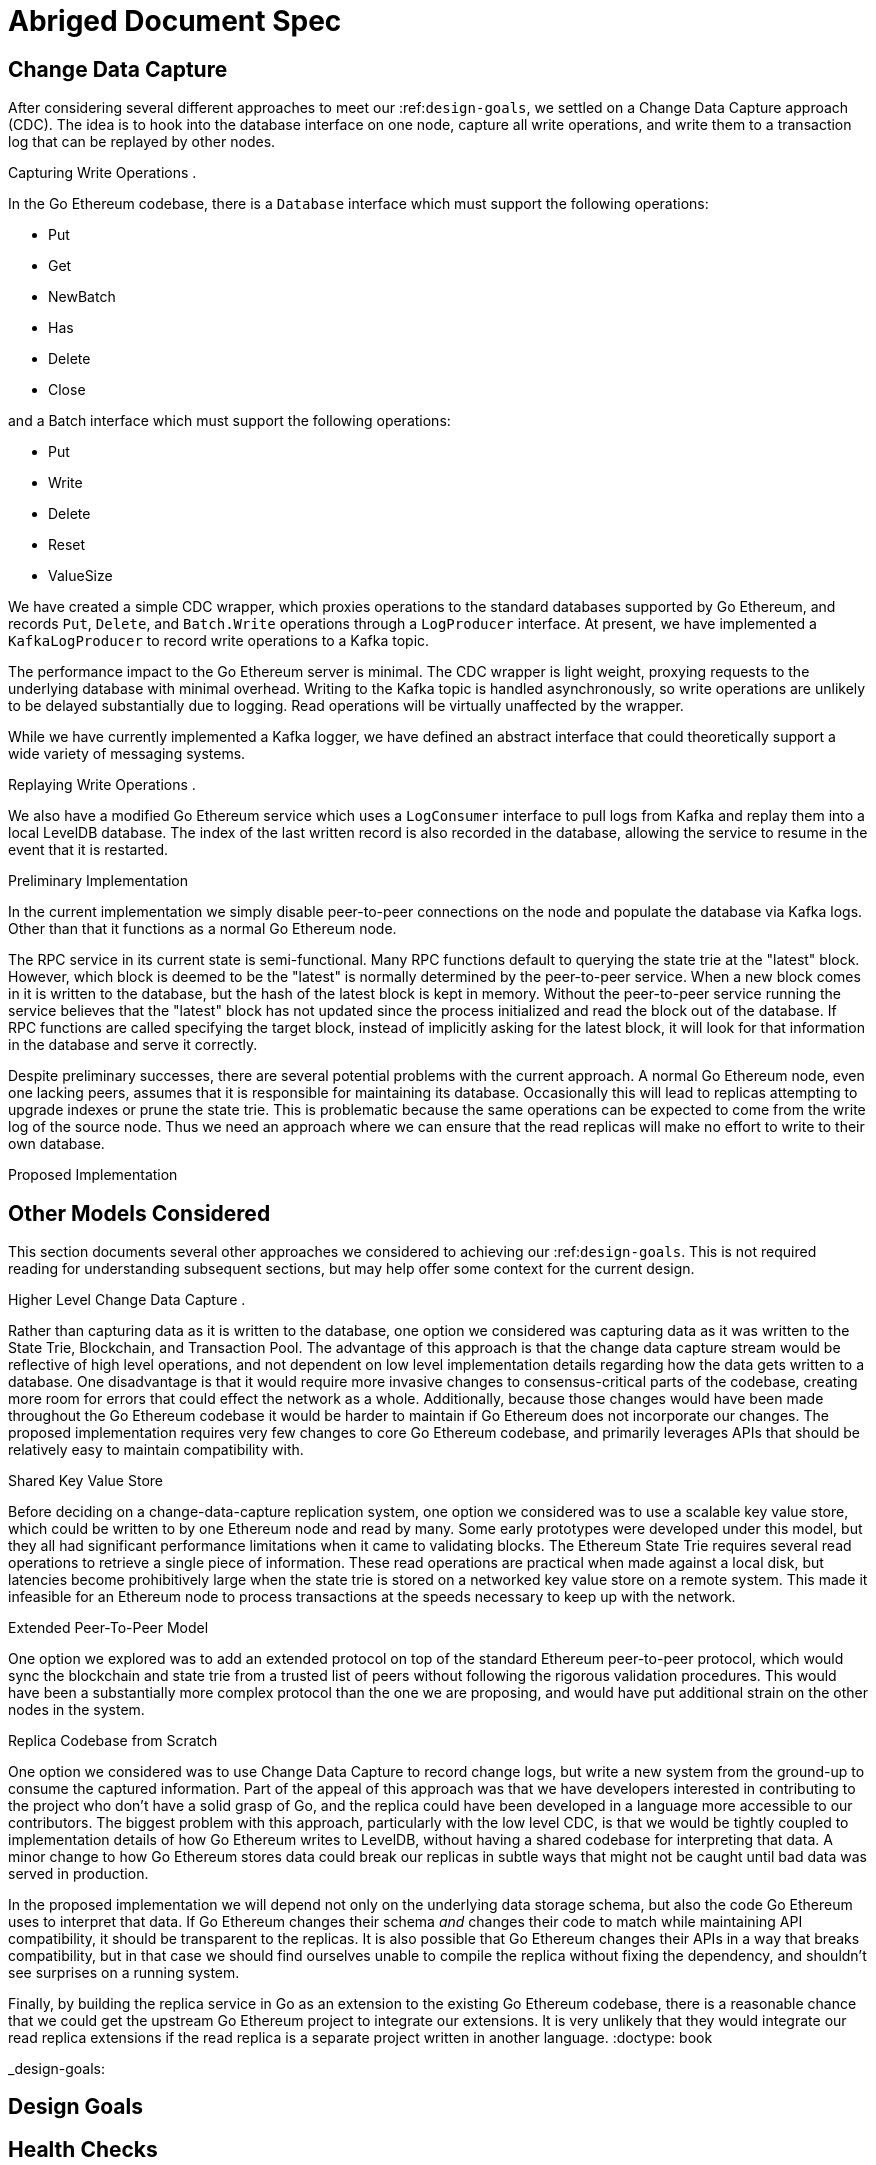 

= Abriged Document Spec

== Change Data Capture

After considering several different approaches to meet our :ref:``design-goals``, we settled on a Change Data Capture approach (CDC).
The idea is to hook into the database interface on one node, capture all write operations, and write them to a transaction log that can be replayed by other nodes.

Capturing Write Operations .

In the Go Ethereum codebase, there is a `Database` interface which must support the following operations:

* Put
* Get
* NewBatch
* Has
* Delete
* Close

and a Batch interface which must support the following operations:

* Put
* Write
* Delete
* Reset
* ValueSize

We have created a simple CDC wrapper, which proxies operations to the standard databases supported by Go Ethereum, and records `Put`, `Delete`, and `Batch.Write` operations through a `LogProducer` interface.
At present, we have implemented a `KafkaLogProducer` to record write operations to a Kafka topic.

The performance impact to the Go Ethereum server is minimal.
The CDC wrapper is light weight, proxying requests to the underlying database with minimal overhead.
Writing to the Kafka topic is handled asynchronously, so write operations are unlikely to be delayed substantially due to logging.
Read operations will be virtually unaffected by the wrapper.

While we have currently implemented a Kafka logger, we have defined an abstract interface that could theoretically support a wide variety of messaging systems.

Replaying Write Operations .

We also have a modified Go Ethereum service which uses a `LogConsumer` interface to pull logs from Kafka and replay them into a local LevelDB database.
The index of the last written record is also recorded in the database, allowing the service to resume in the event that it is restarted.

Preliminary Implementation

In the current implementation we simply disable peer-to-peer connections on the node and populate the database via Kafka logs.
Other than that it functions as a normal Go Ethereum node.

The RPC service in its current state is semi-functional.
Many RPC functions default to querying the state trie at the "latest" block.
However, which block is deemed to be the "latest" is normally determined by the peer-to-peer service.
When a new block comes in it is written to the database, but the hash of the latest block is kept in memory.
Without the peer-to-peer service running the service believes that the "latest" block has not updated since the process initialized and read the block out of the database.
If RPC functions are called specifying the target block, instead of implicitly asking for the latest block, it will look for that information in the database and serve it correctly.

Despite preliminary successes, there are several potential problems with the current approach.
A normal Go Ethereum node, even one lacking peers, assumes that it is responsible for maintaining its database.
Occasionally this will lead to replicas attempting to upgrade indexes or prune the state trie.
This is problematic because the same operations can be expected to come from the write log of the source node.
Thus we need an approach where we can ensure that the read replicas will make no effort to write to their own database.

Proposed Implementation



== Other Models Considered

This section documents several other approaches we considered to achieving our :ref:``design-goals``.
This is not required reading for understanding subsequent sections, but may help offer some context for the current design.

Higher Level Change Data Capture .

Rather than capturing data as it is written to the database, one option we considered was capturing data as it was written to the State Trie, Blockchain, and Transaction Pool.
The advantage of this approach is that the change data capture stream would be reflective of high level operations, and not dependent on low level implementation details regarding how the data gets written to a database.
One disadvantage is that it would require more invasive changes to consensus-critical parts of the codebase, creating more room for errors that could effect the network as a whole.
Additionally, because those changes would have been made throughout the Go Ethereum codebase it would be harder to maintain if Go Ethereum does not incorporate our changes.
The proposed implementation requires very few changes to core Go Ethereum codebase, and primarily leverages APIs that should be relatively easy to maintain compatibility with.

Shared Key Value Store 

Before deciding on a change-data-capture replication system, one option we considered was to use a scalable key value store, which could be written to by one Ethereum node and read by many.
Some early prototypes were developed under this model, but they all had significant performance limitations when it came to validating blocks.
The Ethereum State Trie requires several read operations to retrieve a single piece of information.
These read operations are practical when made against a local disk, but latencies become prohibitively large when the state trie is stored on a networked key value store on a remote system.
This made it infeasible for an Ethereum node to process transactions at the speeds necessary to keep up with the network.

Extended Peer-To-Peer Model 

One option we explored was to add an extended protocol on top of the standard Ethereum peer-to-peer protocol, which would sync the blockchain and state trie from a trusted list of peers without following the rigorous validation procedures.
This would have been a substantially more complex protocol than the one we are proposing, and would have put additional strain on the other nodes in the system.

Replica Codebase from Scratch 

One option we considered was to use Change Data Capture to record change logs, but write a new system from the ground-up to consume the captured information.
Part of the appeal of this approach was that we have developers interested in contributing to the project who don't have a solid grasp of Go, and the replica could have been developed in a language more accessible to our contributors.
The biggest problem with this approach, particularly with the low level CDC, is that we would be tightly coupled to implementation details of how Go Ethereum writes to LevelDB, without having a shared codebase for interpreting that data.
A minor change to how Go Ethereum stores data could break our replicas in subtle ways that might not be caught until bad data was served in production.

In the proposed implementation we will depend not only on the underlying data storage schema, but also the code Go Ethereum uses to interpret that data.
If Go Ethereum changes their schema _and_ changes their code to match while maintaining API compatibility, it should be transparent to the replicas.
It is also possible that Go Ethereum changes their APIs in a way that breaks compatibility, but in that case we should find ourselves unable to compile the replica without fixing the dependency, and shouldn't see surprises on a running system.

Finally, by building the replica service in Go as an extension to the existing Go Ethereum codebase, there is a reasonable chance that we could get the upstream Go Ethereum project to integrate our extensions.
It is very unlikely that they would integrate our read replica extensions if the read replica is a separate project written in another language.
:doctype: book


_design-goals:

== Design Goals


== Health Checks

A major challenge with existing Ethereum nodes is evaluating the health of an individual node.
Generally nodes should be considered healthy if they have the blockchain and state trie at the highest block, and are able to serve RPC requests relating to that state.
If a node is more than a couple of blocks behind the network, it should be considered unhealthy.


_initialization:

== Service Initialization

One of the major challenges with treating Ethereum nodes as disposable is the initialization time.
Conventionally a new instance must find peers, download the latest blocks from those peers, and validate each transaction in those blocks.
Even if the instance is built from a relatively recent snapshot, this can be a bandwidth intensive, computationally intensive, disk intensive, and time consuming process.

In a trustless peer-to-peer system, these steps are unavoidable.
Malicious peers could provide incorrect information, so it is necessary to validate all of the information received from untrusted peers.
But given several nodes managed by the same operator, it is generally safe for those nodes to trust eachother, allowing individual nodes to avoid some of the computationally intensive and disk intensive steps that make the initialization process time consuming.

Ideally node snapshots will be taken periodically, new instances will launch based on the most recent available snapshot, and then sync the blockchain and state trie from trusted peers without having to validate every successive transaction.
Assuming relatively recent snapshots are available, this should allow new instances to start up in a matter of minutes rather than hours.

Additionally, during the initialization process services should be identifiable as still initializing and excluded from the load balancer pool.
This will avoid nodes serving outdated information during initialization.


_load-balancing:

== Load Balancing

Given reliable healthchecks and a quick initialization process, one challenge remains on loadbalancing.
The Ethereum RPC protocol supports a concept of "filter subscriptions" where a filter is installed on an Ethereum node and subsequent requests about the subscription are served updates about changes matching the filter since the previous request.
This requires a stateful session, which depends on having a single Ethereum node serve each successive request relating to a specific subscription.

For now this can be addressed on the client application using ``+Provider Engine's Filter Subprovider <https://github.com/MetaMask/provider-engine/blob/master/subproviders/filters.js>+``_.
The Filter Subprovider mimics the functionality of installing a filter on a node and requesting updates about the subscription by making a series of stateless calls against the RPC server.
Over the long term it might be beneficial to add a shared database that would allow the load balanced RPC nodes to manage filters on the server side instead of the client side, but due to the existence of the Filter Subprovider that is not necessary in the short term.

== Reduced Computational Requirements

As discussed in :ref:``initialization``, a collection of nodes managed by a single operator do not have the same trust model amongst themselves as nodes in a fully peer-to-peer system.
RPC Nodes can potentially decrease their computational overhead by relying on a subset of the nodes within a group to validate transactions.
This would mean that a small portion of nodes would need the computational capacity to validate every transaction, while the remaining nodes would have lower resource requirements to serve RPC requests, allowing flexible scaling and redundancy.
= Implementation

In `go-ethereum/internal/ethapi/backend.go`, a Backend interface is specified.
Objects filling this interface can be passed to `ethapi.GetAPIs()` to return `[]rpc.API`, which can be used to serve the Ethereum RPC APIs.
Presently there are two implementations of the Backend interface, one for full Ethereum nodes and one for Light Ethereum nodes that depend on the LES protocol.

This project will implement a third backend implementation, which will provide the necessary information to ethapi.GetAPIs() to in turn provide the RPC APIs.

== Backend Functions To Implement

This section explores each of the 26 methods required by the Backend interface.
This is an initial pass, and attempts to implement these methods may prove more difficult than described below.

Downloader() 

Downloader must return a `*go-ethereum/eth/downloader.Downloader` object.
Normally the `Downloader` object is responsible for managing relationships with remote peers, and synchronizing the block from remote peers.
As our replicas will receive data directly via Kafka, the Downloader object won't see much use.
Even so, the `PublicEthereumAPI` struct expects to be able to retrieve a `Downloader` object so that it can provide the `eth_syncing` API call.

If the Backend interface required an interface for a downloader rather than a specific Downloader object, we could stub out at Downloader that provided the `eth_syncing` data based on the current Kafka sync state.
Unfortunately the Downloader requires a specific object constructed with the following properties:

* `mode SyncMode` - An integer indicating whether the SyncMode is Fast, Full, or Light.
We can probably specify "light" for our purposes.
* `stateDb ethdb.Database` - An interface to LevelDB.
Our backend will neeed a Database instance, so this should be easy.
* `mux *event.TypeMux` - Used only for syncing with peers.
If we avoid calling Downloader.Synchronize(), it appears this can safely be nil.
* `chain BlockChain` - An object providing the downloader.BlockChain interface.
If we only need to support Downloader.Progress(), and we set SyncMode to LightSync, this can be nil.
* `lightchain LightChain` - An object providing the downloader.LightChain interface.
If we only need to support Downloader.Progress(), and we set SyncMode to LightSync, we will need to stub this out and provide CurrentHeader() with the correct blocknumber.
* `dropPeer peerDropFn` - Only used when syncing with peers.
If we avoid calling Downloader.Synchronize(), this can be `func(string) {}`

Constructing a `Downloader` with the preceding arguments should provide the capabilities we need to offer the `eth_progress` RPC call.

ProtocolVersion() .

This just needs to return an integer indicating the protocol version.
This tells us what version of the peer-to-peer protocol the Ethereum client is using.
As replicas will not use a peer-to-peer protocol, it might make sense for this to be a value like `-1`.

SuggestPrice() 

Should return a `big.Int` gas price for a transaction.
This can use `*go-ethereum/eth/gasprice.Oracle` to provide the same values a stanard Ethereum node would provide.
Note, however, that gasprice.Oracle requires a Backend object of its own, so implementing SuggestPrice() will need to wait until the following backend methods have been implemented:

* `HeaderByNumber()`
* `BlockByNumber()`
* `ChainConfig()`

ChainDb() .

Our backend will need to be constructed with an `ethdb.Database` object, which will be it's primary source for much of the information about the blockchain and state.
This method will return that object.

For replicas, it might be prudent to have a wrapper that provides the `ethdb.Database` interface, but errors on any write operations, as we want to ensure that all write operations to the primary database come from the replication process.

EventMux() 

This seem to be used by peer-to-peer systems.
I can't find anything in the RPC system that depends on `EventMux()`, so I think we can return `nil` for the Replica backend.

AccountManager() 

This returns an `*accounts.Manager` object, which manages access to Ethereum wallets and other secret data.
This would be used by the Private Ethereum APIs, which our Replicas will not implement.
Services that need to manage accounts in conjunction with replica RPC nodes should utilize client side account managers such as ``+Web3 Provider Engine <https://www.npmjs.com/package/web3-provider-engine>+``_.

In a future phase we may decide to implement an AccountManager service for replica nodes, but this would require serious consideration for how to securely store credentials and share them across the replicas in a cluster.

SetHead() .

This is used by the private debug APIs, allowing developers to set the blockchain back to an earlier state in private environments.
Replicas should not be able to roll back the blockchain to an earlier state, so this method should be a no-op.

HeaderByNumber() 

HeaderByNumber needs to return a `*core/types.Header` object corresponding to the specified block number.
This will need to get information from the database.
It might be possible to leverage in-memory caches to speed up these data lookups, but it must not rely on information normally provided by the peer-to-peer protocol manager.

This should be able to use `core.GetCanonicalHash()` to get the blockhash, then `core.GetHeader()` to get the Block Number.

BlockByNumber() .

BlockByNumber needs to return a `*core/types.Block` object corresponding to the specified block number.
This will need to get information from the database.
It might be possible to leverage in-memory caches to speed up these data lookups, but it must not rely on information normally provided by the peer-to-peer protocol manager.

This should be able to use `core.GetCanonicalHash()` to get the blockhash, then `core.GetBlock()` to get the Block Number.

StateAndHeaderByNumber() .

Needs to return a `*core/state.StateDB` object and a `*core/types.Header` object corresponding to the specified block number.

The header can be retrieved with `backend.HeaderByNumber()`.
Then the stateDB object can be created with `core/state.New()` given the hash from the retrieved header and the ethdb.Database.

GetBlock() 

Needs to return a `*core/types.Block` given a `common.Hash`.
This should be able to use `core.GetBlockNumber()` to get the block number for the hash, and `core.GetBlock()` to retrieve the `*core/types.Block`.

GetReceipts() .

Needs to return a `core/types.Receipts` given a `common.Hash`.
This should be able to use `core.GetBlockNumber()` to get the block number for the hash, and `core.GetBlockReceipts()` to retrieve the `core/types.Receipts`.

GetTd() .

Needs to return a `*big.Int` given a `common.Hash`.
This should be able to use `core.GetBlockNumber()` to get the block number for the hash, and `core.GetTd()` to retrieve the total difficulty.

GetEVM() 

Needs to return a `*core/vm.EVM`.

This requires a `core.ChainContext` object, which in turn needs to implement:

* `Engine()` - A conensus engine instance.
This should reflect the conensus engine of the server the replica is replicating.
This would be Ethash for Mainnet, but may be Clique or eventually Casper for other networks.
* `GetHeader()` - Can proxy `backend.GetHeader()`

Beyond the construction of a new `ChainContext`, this should be comparable to the implementation of eth/api_backend.go's `GetEVM()`


_event-apis:

Subscribe Event APIs 

The following methods exist as part of the Event Filtering system.

* `SubscribeChainEvent()`
* `SubscribeChainHeadEvent()`
* `SubscribeChainSideEvent()`
* `SubscribeTxPreEvent()`

As discussed in :ref:``load-balancing``, the initial implementation of the replica service will not support the filtering APIs.
As such, these methods can be no-ops that simply return `nil`.
In the future we may implement these methods, but it will need to be a completely new implementation to support filtering on the cluster instead of individual replicas.


_send-tx:

SendTx() 

As replica nodes will not have peer-to-peer connections, they will not be able to send transactions to the network via conventional methods.
Instead, we propose that the replica will simply queue transactions onto a Kafka topic.
Independent from the replica service we can have consumers of the transaction topic emit the transactions to the network using different methods.
The scope of implementing `SendTx()` is limited to placing the transaction onto a Kafka topic.
Processing those events and emitting them to the network will be discused in :ref:``tx-emitters``.

Transaction Pool Methods .

The transaction pool in Go Ethereum is kept in memory, rather than in the LevelDB database.
This means that the primary log stream will not include information about information about unconfirmed transactions.
Additionally, the primary APIs that would make use of the transaction pool are the filtering transactions, which we established in :ref:``event-apis`` will not be supported in the initial implementation.

For the first phase, this project will not implement the transaction pool.
In a future phase, depending on demand, we may create a separate log stream for transaction pool data.
For the first phase, these methods will return as follows:

* GetPoolTransactions() - Return an empty `types.Transactions` slice.
* GetPoolTransaction() - Return nil
* GetPoolNonce() - Use `statedb.GetNonce` to return the most recent confirmed nonce.
* Stats() - Return 0 transactions pending, 0 transactions queued
* TxPoolContent() - Return empty `map[common.Address]types.Transactions` maps for both pending and queued transactions.

ChainConfig() .

The ChainConfig property will likely be provided to the Replica Backend as the backend is contructed, so this will return that value.

CurrentBlock() 

This will need to look up the block hash of the latest block from LevelDB, then use that to invoke `backend.GetBlock()` to retrieve the current block.

In the future we may be able to optimize this method by keeping the current block in memory.
If we track when the `LatestBlock` key in LevelDB gets updated, we can clear the in-memory cache as updates come in.


_tx-emitters:

== Transaction Emitters

Emitting transactions to the network is a different challenge than replicating the chain for reading, and has different security concerns.
As discussed in :ref:``send-tx``, replica nodes will not have peer-to-peer connections for the purpose of broadcasting transactions.
Instead, when the `SendTx()` method is called on our backend, it will log the transaction to a Kafka topic for a downstream Transaction Emitter to handle.

Different use cases may have different needs from transaction emitters.
On one end of the spectrum, OpenRelay needs replicas strictly for watching for order fills and checking token balances, so no transaction emitters are necessary in the current workflow.
Other applications may have high volumes of transactions that need to be emitted.

The basic transaction emitter will watch the Kafka topic for transactions, and make RPC calls to transmit those messages.
This leaves organizations with several options for how to transmit those messages to the network.
Organizations may choose to:

* Not to run a transaction emitter at all, if their workflows do not generate transactions.
* Run a transaction emitter pointed to the source server that is feeding their replica nodes.
* Run a transaction emitter pointed to a public RPC server such as Infura.
* Run a separate cluster of light nodes for transmitting transactions to the network

Security Considerations 

The security concerns relating to emitting transactions are different than the concerns for read operations.
One reason for running a private cluster of RPC nodes is that the RPC protocol doesn't enable publicly hosted nodes to prove the authenticity of the data they are serving.
To have a trusted source of state data an organization must have trusted Ethereum nodes.
When it comes to emitting transactions, the peer-to-peer protocol offers roughly the same assurances that transactions will be emitted to the network as RPC nodes.
Thus, some organizations may decide to transmit transactions through APIs like Infura and Etherscan even though they choose not to trust those services for state data.
= Introduction

For a service to be treated as a commodity, it typically has the following properties:

* It can be load-balanced, and any instance can serve any request as well as any other instance.
* It has simple health checks that can indicate when an instance should be removed from the load balancer pool.
* When a new instance is started it does not start serving requests until it is healthy.
* When a new instance is started it reaches a healthy state quickly.

Eisting Ethereum nodes don't fit well into this model:

* Certain API calls are stateful, meaning the same instance must serve multiple successive requests and cannot be transparently replaced.
* There are numerous ways in which an Ethereum node can be unhealthy, some of which are difficult to determine.
 ** A node might be unhealthy because it does not have any peers
 ** A node might have peers, but still not receive new blocks
 ** A node might be starting up, and have yet to reach a healthy state
* When a new instance is started it generally starts serving on RPC immediately, even though it has yet to sync the blockchain.
If the load balancer serves request to this instance it will serve outdated information.
* When new instances are started, they must discover peers, download and validate blocks, and update the state trie.
This takes hours under the best circumstances, and days under extenuating circumstances.

As a result it is often easier to spend time troubleshooting the problems on a particular instance and get that instance healthy again, rather than replace it with a fresh instance.


== Publicly Hosted Ethereum RPC Nodes

Many organizations are currently using publicly hosted Ethereum RPC nodes such as Infura.
While these services are very helpful, there are several reasons organizations may not wish to depend on third party Ethereum RPC nodes.

First, the Ethereum RPC protocol does not provide enough information to authenticate state data provided by the RPC node.
This means that publicly hosted nodes could serve inaccurate information with no way for the client to know.
This puts public RPC providers in a position where they could potentially abuse their clients' trust for profit.
It also makes them a target for hackers who might wish to serve inaccurate state informatino.

Second, it means that a fundamental part of an organization's system depends on a third party that offers no SLA.
RPC hosts like Infura are generally available on a best effort basis, but have been known to have significant outages.
And should Infura ever cease operations, consumers of their service would need to rapidly find an alternative provider.

Hosting their own Ethereum nodes is the surest way for an organization to address both of these concerns, but currently has significant operational challenges.
We intend to help address the operational challenges so that more organizations can run their own Ethereum nodes.
= Operational Requirements

The implementation discussed in previous sections relates directly to the software changes required to help operationalize Ethereum clients.
There are also ongoing operational processes that will be required to maintain a cluster of master / replica nodes.


{cluster-initialization}

== Cluster Initialization

Initializing a cluster comprised of a master and one or more replicas requires a few steps.

=== Master initialization 

Before standing up any replicas or configuring the master to send logs to Kafka, the master should be synced with the blockchain.
In most circumstances, this should be a typical Geth fast sync with standard garbage collection arguments.


{_leveldb-snapshots}

== LevelDB Snapshotting 

Once the master is synced, the LevelDB directory needs to be snapshotted.
This will become the basis of both the subsequent master and the replica servers.

===  Replication Master Configuration 

Once synced and ready for replication, the master needs to be started with the garbage collection mode of "archive".
Without the "archive" garbage collection mode, the state trie is kept in memory, and not written to either LevelDB or Kafka immediately.
If state data is not written to Kafka immediately, the replicas have only the chain data and cannot do state lookups.
The master should also be configured with a Kafka broker and topic for logging write operations.

== Replica Configuration

Replicas should be created with a copy of the LevelDB database snapshotted in :ref:``leveldb-snapshots``.
When executed, the replica service should be pointed to the same Kafka broker and topic as the master.
Any changes written by the master since the LevelDB snapshot will be pulled from Kafka before the Replica starts serving HTTP requests.

=== Periodic Replica Snapshots

When new replicas are scaled up, they will connect to Kafka to pull any changes not currently reflected in their local database.
The software manages this by storing the Kafka offset of each write operation as it persists to LevelDB, and when a new replica starts up it will replay any write operations more recent than the offset of the last saved operation.
However this assumes that Kafka will have the data to resume from that offset, and in practice Kafka periodically discards old data.
Without intervention, a new replica will eventually spin up to find that Kafka no longer has the data required for it to resume.

The solution for this is fairly simple.
We need to snapshot the replicas more frequently than Kafka fully cycles out data.
Each snapshot should reflect the latest data in Kafka at the time the snapshot was taken, and any new replicas created from that snapshot will be able to resume so long as Kafka still has the offset from the time the snapshot was taken.

The mechanisms for taking snapshots will depend on operational infrastructure.
The implementation will vary between cloud providers or on-premises infrastructure management tools, and will be up to each team to implement (though we may provide additional documentation and tooling for specific providers).

Administrators should be aware of Kafka's retention period, and be sure that snapshots are taken more frequently than the retention period, leaving enough time to troubleshoot failed snapshots before Kafka runs out

=== Periodic Cluster Refreshes

Because replication requires the master to write to LevelDB with a garbage collection mode of "archive", the disk usage for each node of a cluster can grow fairly significantly after the initial sync.
When disk usage begins to become a problem, the entire cluster can be refreshed following the :ref:``cluster-initialization`` process.

Both clusters can run concurrently while the second cluster is brought up, but it is important that the two clusters use separate LevelDB snapshots and separate Kafka partitions to stay in sync (they can use the same Kafka broker, if it is capable of handling the traffic).

As replicas for the new cluster are spun up, they will only start serving HTTP requests once they are synced with their respective Kafka partition.
Assuming your load balancer only attempts to route requests to a service once it has passed health checks, both clusters can co-exist behind the load balancer concurrently.

=== Multiple Clusters

Just as multiple clusters can co-exist during a refresh, multiple clusters can co-exist for stability purposes.
Within a single cluster, the master server is a single point of failure.
If the master gets disconnected from its peers or fails for other reasons, its peers will not get updates and become stale.
A new master can be created from the last LevelDB snapshot, but that will take time during which the replicas will be stale.

With multiple clusters, when a master is determined to be unhealthy its replicas could be removed from the load balancer to avoid stale data, and additional clusters could continue to serve current data.

=== High Availability

A single cluster provides several operational benefits over running conventional Ethereum nodes, but the master server is still a single point of failure.
Using data stored in Kafka, the master can recover much more quickly than a node that needed to sync from peers, but that can still lead to a period of time where the replicas are serving stale data.

To achieve high availability requires multiple clusters with independent masters and their own replicas.
Multiple replica clusters can share a high-availability Kafka cluster.
The following formula can be used to determine the statistical availability of a cluster:


math:: a = 1 - (1 - \frac\{mtbf}{mttr + mtbf}){caret}N

Where:

* `mtbf` - Mean Time Between Failures - The average amount of time between failures of a master server
* `mttr` - Mean Time To Recovery - The average amount of time it takes to replace a master server after a failure
* `N` - The number of independently operating clusters

The values of `mtbf` and `mttr` will depend on your operational environment.
With our AWS CloudFormation templates, we have established an `mttr` of 45 minutes when snapshotting daily.
We have not gathered enough data to establish a mtbf, but with two independent clusters and a 45 minute `mttr`, EC2's regional SLA becomes the bounding factor of availability if the `mtbf` is greater than two weeks.

This formula focuses only on the availability of masters - it assumes that each master has multiple independent replicas.
If a master only has a single replica, that will hurt the `mtbf` of the cluster as a whole.
